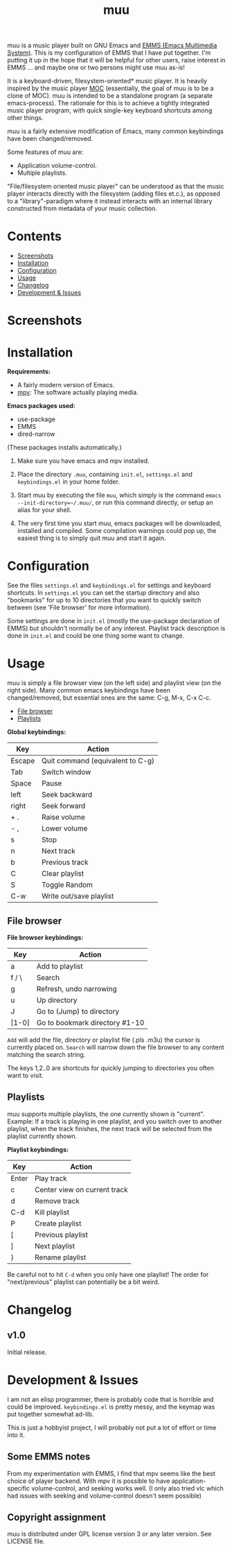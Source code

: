 #+options: broken-links:t *:t num:1 toc:1 author:nil timestamp:nil
#+title: muu
#+export_file_name: muu.texi
#+texinfo_dir_category: Emacs
#+texinfo_dir_title: muu: (muu)
#+texinfo_dir_desc: Audio/Music player

muu is a music player built on GNU Emacs and [[https://www.gnu.org/software/emms/][EMMS (Emacs Multimedia System)]].
This is my configuration of EMMS that I have put together. I'm putting it up in the hope that it will be helpful for other users, raise interest in EMMS ... and maybe one or two persons might use muu as-is!

It is a keyboard-driven, filesystem-oriented* music player. It is heavily inspired by the music player [[https://moc.daper.net/][MOC]] (essentially, the goal of muu is to be a clone of MOC). muu is intended to be a standalone program (a separate emacs-process). The rationale for this is to achieve a tightly integrated music player program,  with quick single-key keyboard shortcuts among other things.

muu is a fairly extensive modification of Emacs, many common keybindings have been changed/removed.

Some features of muu are:
- Application volume-control.
- Multiple playlists. 

"File/filesystem oriented music player" can be understood as that the music player interacts directly with the filesystem (adding files et.c.), as opposed to a "library"-paradigm where it instead interacts with an internal library constructed from metadata of your music collection.


* Contents
:CONTENTS:
- [[#screenshots][Screenshots]]
- [[#installation][Installation]]
- [[#configuration][Configuration]]
- [[#usage][Usage]]
- [[#changelog][Changelog]]
- [[#development & issues][Development & Issues]]
:END:

* Screenshots

[[file:muu_screenshot.png]]

* Installation

*Requirements:*
- A fairly modern version of Emacs.
- [[https://mpv.io/][mpv]]: The software actually playing media.

*Emacs packages used:*
- use-package
- EMMS
- dired-narrow
(These packages installs automatically.)
  
1. Make sure you have emacs and mpv installed.
2. Place the directory ~.muu~, containing ~init.el~, ~settings.el~ and ~keybindings.el~ in your home folder.
3. Start muu by executing the file ~muu~, which simply is the command =emacs --init-directory=~/.muu/=, or run this command directly, or setup an alias for your shell.

4. The very first time you start muu, emacs packages will be downloaded, installed and compiled.
   Some compilation warnings could pop up, the easiest thing is to simply quit muu and start it again.
   
* Configuration

See the files ~settings.el~ and ~keybindings.el~ for settings and keyboard shortcuts.
In ~settings.el~ you can set the startup directory and also "bookmarks" for up to 10 directories that you want to quickly switch between (see 'File browser' for more information).

Some settings are done in ~init.el~ (mostly the use-package declaration of EMMS) but shouldn't normally be of any interest.
Playlist track description is done in ~init.el~ and could be one thing some want to change.

* Usage

muu is simply a file browser view (on the left side) and playlist view (on the right side).
Many common emacs keybindings have been changed/removed, but essential ones are the same: C-g, M-x, C-x C-c.

:CONTENTS:
- [[#file browser][File browser]]
- [[#playlists][Playlists]]
:END:

*Global keybindings:*

| Key    | Action                           |
|--------+----------------------------------|
| Escape | Quit command (equivalent to C-g) |
| Tab    | Switch window                    |
| Space  | Pause                            |
| left   | Seek backward                    |
| right  | Seek forward                     |
| + .    | Raise volume                     |
| - ,    | Lower volume                     |
| s      | Stop                             |
| n      | Next track                       |
| b      | Previous track                   |
| C      | Clear playlist                   |
| S      | Toggle Random                    |
| C-w    | Write out/save playlist          |


** File browser

*File browser keybindings:*

| Key   | Action                         |
|-------+--------------------------------|
| a     | Add to playlist                |
| f / \ | Search                         |
| g     | Refresh, undo narrowing        |
| u     | Up directory                   |
| J     | Go to (Jump) to directory      |
| [1-0] | Go to bookmark directory #1-10 |

~Add~ will add the file, directory or playlist file (.pls .m3u) the cursor is currently placed on.
~Search~ will narrow down the file browser to any content matching the search string.

The keys 1,2..0 are shortcuts for quickly jumping to directories you often want to visit.

** Playlists

muu supports multiple playlists, the one currently shown is "current".
Example: If a track is playing in one playlist, and you switch over to another playlist, when the track finishes, the next track will be selected from the playlist currently shown.

*Playlist keybindings:*

| Key   | Action                       |
|-------+------------------------------|
| Enter | Play track                   |
| c     | Center view on current track |
| d     | Remove track                 |
| C-d   | Kill playlist                |
| P     | Create playlist              |
| [     | Previous playlist            |
| ]     | Next playlist                |
| }     | Rename playlist              |

Be careful not to hit ~C-d~ when you only have one playlist!
The order for "next/previous" playlist can potentially be a bit weird.

* Changelog

** v1.0

Initial release.

* Development & Issues

I am not an elisp programmer, there is probably code that is horrible and could be improved.
~keybindings.el~ is pretty messy, and the keymap was put together somewhat ad-lib.

This is just a hobbyist project, I will probably not put a lot of effort or time into it.

** Some EMMS notes

From my experimentation with EMMS, I find that mpv seems like the best choice of player backend. With mpv it is possible to have application-specific volume-control, and seeking works well. (I only also tried vlc which had issues with seeking and volume-control doesn't seem possible)

** Copyright assignment

muu is distributed under GPL license version 3 or any later version. See LICENSE file.

